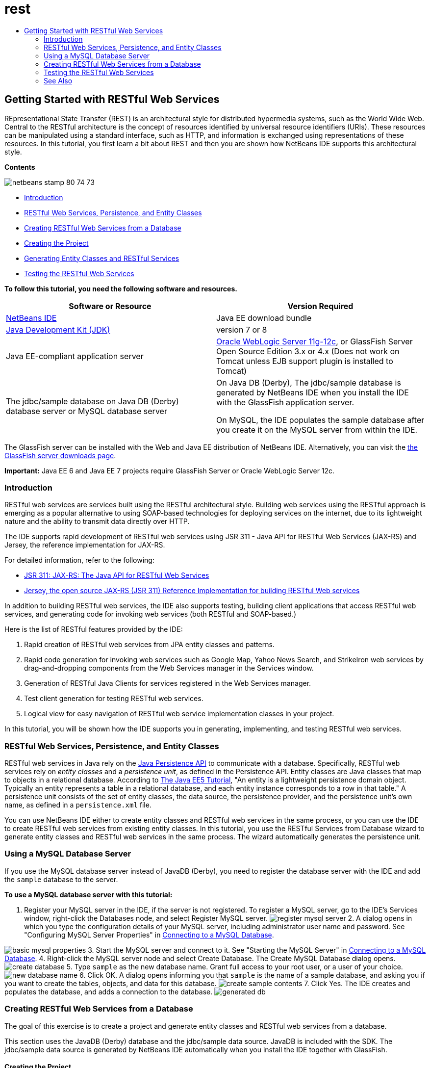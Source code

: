// 
//     Licensed to the Apache Software Foundation (ASF) under one
//     or more contributor license agreements.  See the NOTICE file
//     distributed with this work for additional information
//     regarding copyright ownership.  The ASF licenses this file
//     to you under the Apache License, Version 2.0 (the
//     "License"); you may not use this file except in compliance
//     with the License.  You may obtain a copy of the License at
// 
//       http://www.apache.org/licenses/LICENSE-2.0
// 
//     Unless required by applicable law or agreed to in writing,
//     software distributed under the License is distributed on an
//     "AS IS" BASIS, WITHOUT WARRANTIES OR CONDITIONS OF ANY
//     KIND, either express or implied.  See the License for the
//     specific language governing permissions and limitations
//     under the License.
//

= rest
:jbake-type: page
:jbake-tags: old-site, needs-review
:jbake-status: published
:keywords: Apache NetBeans  rest
:description: Apache NetBeans  rest
:toc: left
:toc-title:

== Getting Started with RESTful Web Services

REpresentational State Transfer (REST) is an architectural style for distributed hypermedia systems, such as the World Wide Web. Central to the RESTful architecture is the concept of resources identified by universal resource identifiers (URIs). These resources can be manipulated using a standard interface, such as HTTP, and information is exchanged using representations of these resources. In this tutorial, you first learn a bit about REST and then you are shown how NetBeans IDE supports this architectural style.

*Contents*

image:netbeans-stamp-80-74-73.png[title="Content on this page applies to the NetBeans IDE 7.2, 7.3, 7.4 and 8.0"]

* link:#introduction[Introduction]
* link:#entity-classes[RESTful Web Services, Persistence, and Entity Classes]
* link:#create-services-from-db[Creating RESTful Web Services from a Database]
* link:#create-project[Creating the Project]
* link:#entities-and-services[Generating Entity Classes and RESTful Services]
* link:#test-rest[Testing the RESTful Web Services]

*To follow this tutorial, you need the following software and resources.*

|===
|Software or Resource |Version Required 

|link:https://netbeans.org/downloads/index.html[NetBeans IDE] |Java EE download bundle 

|link:http://www.oracle.com/technetwork/java/javase/downloads/index.html[Java Development Kit (JDK)] |version 7 or 8 

|Java EE-compliant application server |

link:http://www.oracle.com/technetwork/middleware/weblogic/overview/index.html[Oracle WebLogic Server 11g-12c],
or GlassFish Server Open Source Edition 3.x or 4.x
(Does not work on Tomcat unless EJB support plugin is installed to Tomcat)

 

|The jdbc/sample database on
Java DB (Derby) database server or MySQL
database server

 |

On Java DB (Derby), The jdbc/sample database is generated by NetBeans IDE
when you install the IDE with the GlassFish application server.

On MySQL, the IDE populates the sample database after you create it on the MySQL server from within the IDE.

 
|===

The GlassFish server can be installed with the Web and Java EE distribution of NetBeans IDE. Alternatively, you can visit the link:https://glassfish.java.net/download.html[the GlassFish server downloads page].

*Important:* Java EE 6 and Java EE 7 projects require GlassFish Server or Oracle WebLogic Server 12c.

=== Introduction

RESTful web services are services built using the RESTful architectural style. Building web services using the RESTful approach is emerging as a popular alternative to using SOAP-based technologies for deploying services on the internet, due to its lightweight nature and the ability to transmit data directly over HTTP.

The IDE supports rapid development of RESTful web services using JSR 311 - Java API for RESTful Web Services (JAX-RS) and Jersey, the reference implementation for JAX-RS.

For detailed information, refer to the following:

* link:http://jcp.org/en/jsr/detail?id=311[JSR 311: JAX-RS: The Java API for RESTful Web Services]
* link:http://jersey.dev.java.net/[Jersey, the open source JAX-RS (JSR 311) Reference Implementation for building RESTful Web services]

In addition to building RESTful web services, the IDE also supports testing, building client applications that access RESTful web services, and generating code for invoking web services (both RESTful and SOAP-based.)

Here is the list of RESTful features provided by the IDE:

1. Rapid creation of RESTful web services from JPA entity classes and patterns.
2. Rapid code generation for invoking web services such as Google Map, Yahoo News Search, and StrikeIron web services by drag-and-dropping components from the Web Services manager in the Services window.
3. Generation of RESTful Java Clients for services registered in the Web Services manager.
4. Test client generation for testing RESTful web services.
5. Logical view for easy navigation of RESTful web service implementation classes in your project.

In this tutorial, you will be shown how the IDE supports you in generating, implementing, and testing RESTful web services.

=== RESTful Web Services, Persistence, and Entity Classes

RESTful web services in Java rely on the link:http://en.wikipedia.org/wiki/Java_Persistence_API[Java Persistence API] to communicate with a database. Specifically, RESTful web services rely on _entity classes_ and a _persistence unit_, as defined in the Persistence API. Entity classes are Java classes that map to objects in a relational database. According to link:http://download.oracle.com/javaee/5/tutorial/doc/bnbqa.html[The Java EE5 Tutorial], "An entity is a lightweight persistence domain object. Typically an entity represents a table in a relational database, and each entity instance corresponds to a row in that table." A persistence unit consists of the set of entity classes, the data source, the persistence provider, and the persistence unit's own name, as defined in a `persistence.xml` file.

You can use NetBeans IDE either to create entity classes and RESTful web services in the same process, or you can use the IDE to create RESTful web services from existing entity classes. In this tutorial, you use the RESTful Services from Database wizard to generate entity classes and RESTful web services in the same process. The wizard automatically generates the persistence unit.

=== Using a MySQL Database Server

If you use the MySQL database server instead of JavaDB (Derby), you need to register the database server with the IDE and add the `sample` database to the server.

*To use a MySQL database server with this tutorial:*

1. Register your MySQL server in the IDE, if the server is not registered. To register a MySQL server, go to the IDE's Services window, right-click the Databases node, and select Register MySQL server.
image:register-mysql-server.png[]
2. 
A dialog opens in which you type the configuration details of your MySQL server, including administrator user name and password. See "Configuring MySQL Server Properties" in link:../ide/install-and-configure-mysql-server.html[Connecting to a MySQL Database].

image:basic-mysql-properties.png[]
3. Start the MySQL server and connect to it. See "Starting the MySQL Server" in link:../ide/install-and-configure-mysql-server.html[Connecting to a MySQL Database].
4. Right-click the MySQL server node and select Create Database. The Create MySQL Database dialog opens.
image:create-database.png[]
5. Type `sample` as the new database name. Grant full access to your root user, or a user of your choice.
image:new-database-name.png[]
6. Click OK. A dialog opens informing you that `sample` is the name of a sample database, and asking you if you want to create the tables, objects, and data for this database.
image:create-sample-contents.png[]
7. Click Yes. The IDE creates and populates the database, and adds a connection to the database.
image:generated-db.png[]

=== Creating RESTful Web Services from a Database

The goal of this exercise is to create a project and generate entity classes and RESTful web services from a database.

This section uses the JavaDB (Derby) database and the jdbc/sample data source. JavaDB is included with the SDK. The jdbc/sample data source is generated by NetBeans IDE automatically when you install the IDE together with GlassFish.

==== Creating the Project

To create RESTful web services, you need a Java Web application project.

*To create the project:*

1. Choose File > New Project (Ctrl-Shift-N on Linux and Windows, ⌘-Shift-N on MacOS). Under Categories, select Java Web. Under Projects, select Web Application. Click Next. The New Web Application wizard opens.

Alternatively, you can create a Maven Web Application. Choose File > New Project (Ctrl-Shift-N on Linux and Windows, ⌘-Shift-N on MacOS). Under Categories, select Maven. Under Projects, select Maven Web Application and click Next.

2. Under Project Name, enter `CustomerDB`. Click Next.
3. Select either Java EE 6 Web or Java EE 7 Web. Under Server, select the server you want to use, but note that Java EE projects require GlassFish server 3.x or 4.x. Click through the remaining options and click Finish.

*Important for Maven Projects:* In NetBeans IDE 7.2 you cannot set the server when you create a Maven web application. However, you need to set the server before you can create a persistence unit. Therefore, after you create the Maven web application, open the project's Properties and set the server in the Run properties. To open the project's Properties, right-click on the Project node and select Properties from the context menu.

==== Generating Entity Classes and RESTful Services

When you have a Java web application, add entity classes and RESTful web services to the project.

*To generate entity classes and RESTful web services:*

1. Right-click the `CustomerDB` node and choose New > Other > Web Services > RESTful Web Services from Database. The New RESTful Web Service wizard opens, on the Database Tables panel.
image:open-wizard.png[]
2. In the Database Tables panel, if you are using the GlassFish server, select the `jdbc/sample` data source from the Data Source drop-down field.

If you are using Tomcat, select jdbc:derby://localhost:1527/sample. If the Derby database server does not start automatically, you need to start it from the Databases tab in the Services window.

*Note for MySQL users:* You have to create a new data source. Select New Data Source, give it an arbitrary descriptive name, and select the `jdbc:mysql://localhost:3306/sample` database connection. You created this connection when you created the sample database on MySQL.
image:new-mysql-datasource.png[]

3. Under Available Tables, select CUSTOMER and then click Add. The DISCOUNT_CODE table, which has a relationship with the CUSTOMER table, is also automatically added to the Selected Tables list. If you are using a MySQL database or some versions of Derby, the MICRO_MARKET table is also added. You now see the following (Derby version):

image:select-tables.png[title="Database Tables panel of New Entity Classes from Database wizard, showing CUSTOMER and DISCOUNT_CODE tables selected"]
4. Click Next. The Entity Classes page opens. Type `entities` for the Package name. You now see the following (Derby version).

*Note:* The RESTful Web Services from Database wizard automatically generates JAXB annotations. If you generate entity classes for a Java EE application with the Entity Classes from Database wizard, and you might later want to create RESTful web services from those entity classes, make sure the Generate JAXB Annotations box is checked. You can also add JAXB annotations by hand to entity classes before running the RESTful Web Services from Entity Classes wizard. For more information, see link:http://netbeans.dzone.com/nb-generate-simpler-rest[NetBeans to Generate Simpler RESTful Web Services].

image:entity-classes.png[]
5. Click Next. A panel opens in which you can set the name and location of generated service classes and packages. For Java EE projects, you have the option of changing the name and location of the REST application configuration class.

For this tutorial, accept the defaults and click Finish. When you click Finish the IDE generates entity and service classes. In an Java EE project, the IDE also generates an application configuration class, which is a subclass of Application.

image:class-name-location.png[]

The IDE now generates the RESTful web services. When the IDE is finished, look in the Projects window. The generated entity classes are in the `entities` package and services are in the `service` package. Java EE RESTful web services from a database instantiate `EntityManager` in each service class. This removes the need for JPA controller classes and generates simpler code.

=== Testing the RESTful Web Services

The goal of this exercise is to try out your application. You will create a new web application for the tests and then use a wizard in the IDE to generate the tests in the new project.

1. Choose File > New Project from the main menu.
2. Select the Web Application project type in the Java Web category. Click Next.
3. Type *WebServicesTest* for the project name. Click Next.
4. Select GlassFish Server as the target server and Java EE 6 Web or Java EE 7 Web as the Java EE version. Click Finish.
5. Right-click the `CustomerDB` project node and choose Test RESTful Web Services. A dialog opens asking if you want to generate the test client inside the service project or in another Java web project. This option lets you work around security restrictions in some browsers. You can use any Web project, as long as it is configured to deploy in the same server domain as the CustomerDB project.
image:configure-test-client.png[]
6. Select *Web Test Client in Project* and click Browse.
7. Select the WebServiceTest project in the Select Project dialog box. Click OK.

The IDE generates the file `test-resbeans.html` in the WebServiceTest project. The IDE also automatically starts the server and deploys the CustomerDB application.

If the output window shows an error message that one or more classes fails to exist and the project does not build, add the Jersey libraries to the compile-time libraries. Right-click the project node and select Properties. In the Properties tree menu, select Libraries. Click Add Library and browse for the Jersey libraries.

8. Right-click the WebServiceTest and choose Run.
9. Open your browser to link:http://localhost:8080/WebServicesTest/test-resbeans.html[http://localhost:8080/WebServicesTest/test-resbeans.html]
image:test-rest1.png[title="RESTful web service tester landing page in browser"]

On the left-hand side is the set of root resources. Here they are named `entities.customer`, `entities.discountCodes` and `entities.microMarket`.

10. Click the `entities.customer` node. In the "Choose method to test" field, select either GET (application/json) or GET (application/xml). Click Test. The test client sends a request and displays the result in the Test Output section. The test client dispays the Raw View by default. The following image shows the response to an application/xml request.
image:test-rest-raw.png[]

There are 5 tabs in the Test Output section.

* The Tabular View is a flattened view that displays all the URIs in the resulting document. Currently this view only displays a warning that Container-Containee relationships are not allowed.
* The Raw View displays the actual data returned. Depending on which mime type you selected (`application/xml` or `application/json`), the data displayed will be in either XML or JSON format, respectively.
* The Sub Resource tab shows the URLs of the root resource and sub resources. When the RESTful web service is based on database entity classes, the root resource represents the database table, and the sub resources represent the columns.
* The Headers tab displays the HTTP header information.
* The HTTP Monitor tab displays the actual HTTP requests and responses sent and received.

Exit the browser and return to the IDE.

link:/about/contact_form.html?to=3&subject=Feedback:%20Getting%20Started%20with%20REST%20Services%20in%20NetBeans%20IDE%20[Send Feedback on This Tutorial]


=== See Also

For more information about using NetBeans IDE to develop Java EE applications, see the following resources:

* link:http://netbeans.dzone.com/nb-generate-simpler-rest[NetBeans to Generate Simpler RESTful Web Services]
* link:../../trails/web.html[Web Services Learning Trail]
* YouTube: link:http://www.youtube.com/watch?v=cDdfVMro99s[RESTful Web Services, Building and Deploying (Part 1)]
* YouTube: link:http://www.youtube.com/watch?v=_c-CCVy4_Eo[NetBeans RESTful Testing and Invoking RESTful Resources (Part 2)]

To send comments and suggestions, get support, and keep informed about the latest developments on the NetBeans IDE Java EE development features, link:../../../community/lists/top.html[join the nbj2ee@netbeans.org mailing list].


NOTE: This document was automatically converted to the AsciiDoc format on 2018-03-13, and needs to be reviewed.
